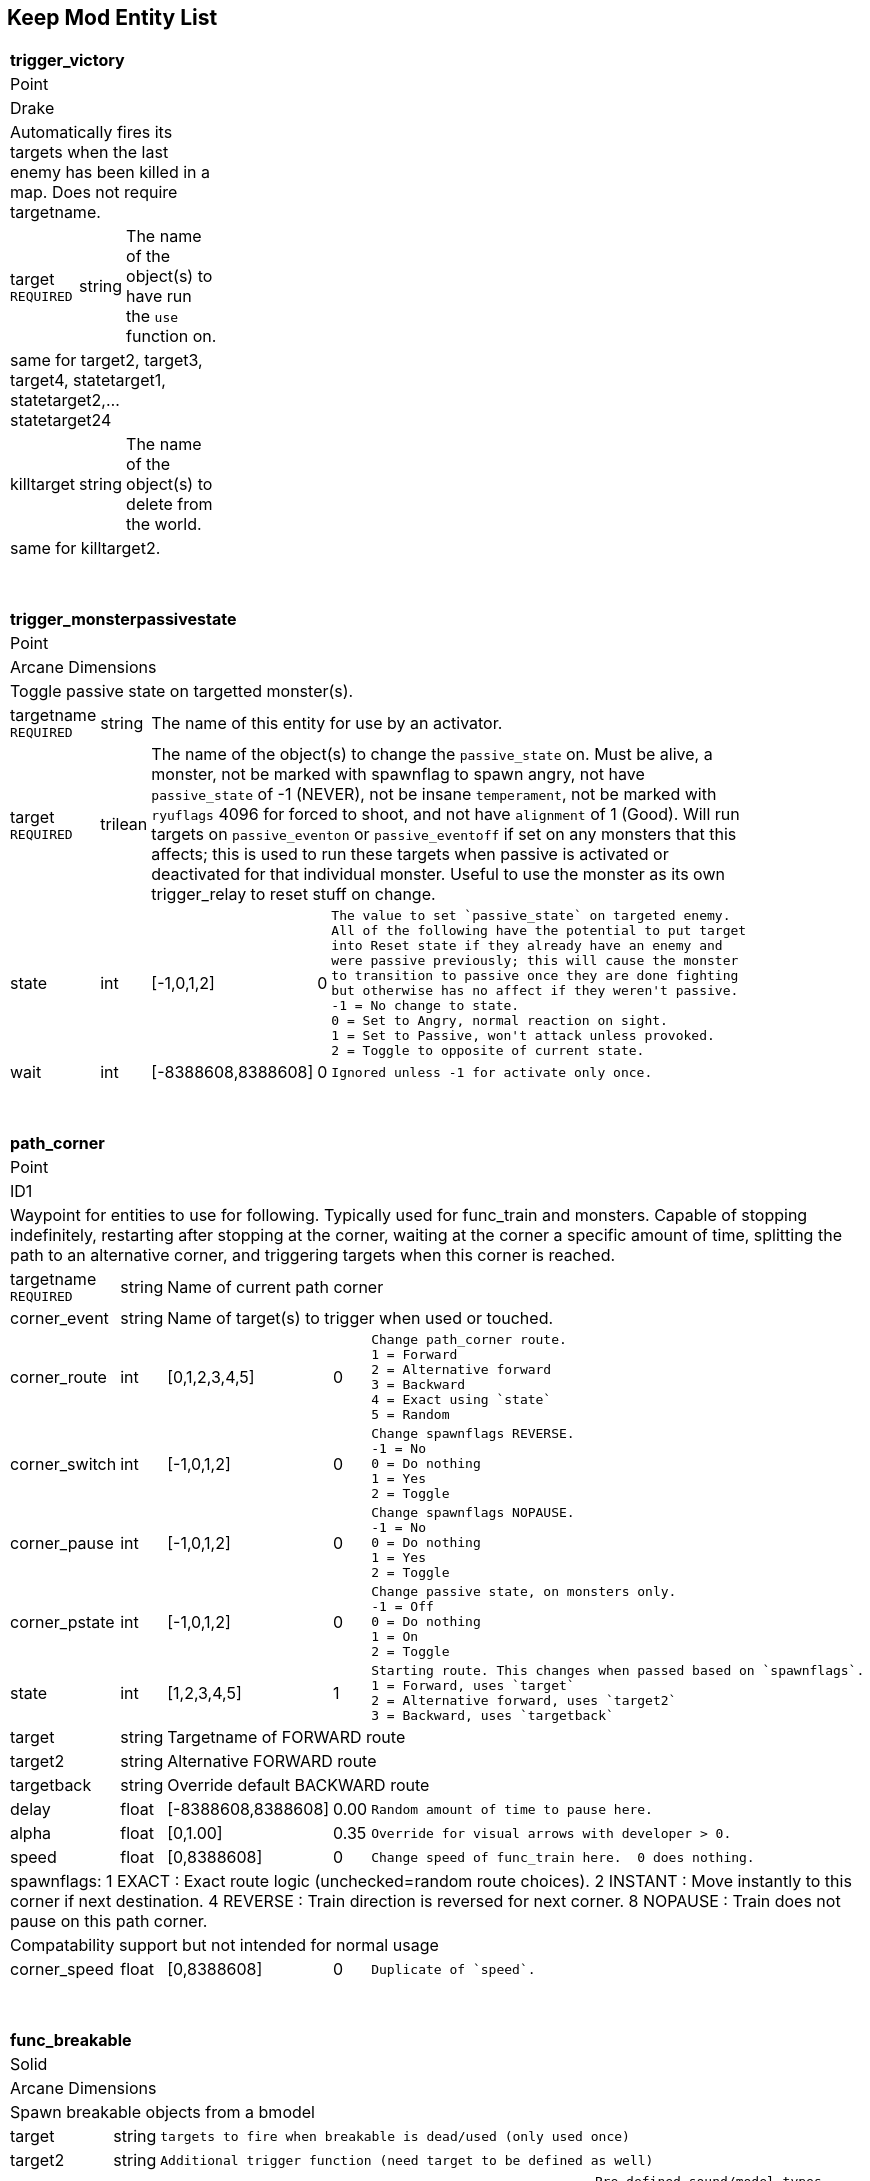 Keep Mod Entity List
--------------------
[cols="1 v,1 v,1 v,1 v,50 l",width="25%"]
|===
5+s|trigger_victory
5+|Point
5+|Drake
5+|Automatically fires its targets when the last enemy has been killed in a map.  Does not require targetname.
|target `REQUIRED`|string 3+|The name of the object(s) to have run the `use` function on.
5+|same for target2, target3, target4, statetarget1, statetarget2,...statetarget24
|killtarget|string 3+|The name of the object(s) to delete from the world.
5+|same for killtarget2.
|===

{blank} + 

[cols="1 v,1 v,1 v,1 v,1 l",width="50%"]
|===
5+s|trigger_monsterpassivestate
5+|Point
5+|Arcane Dimensions
5+|Toggle passive state on targetted monster(s).
|targetname `REQUIRED`|string 3+|The name of this entity for use by an activator.
|target `REQUIRED`|trilean 3+|The name of the object(s) to change the 
`passive_state` on.  Must be alive, a monster, not be marked
with spawnflag to spawn angry, not have `passive_state` of -1
(NEVER), not be insane `temperament`, not be marked with 
`ryuflags` 4096 for forced to shoot, and not have `alignment`
of 1 (Good).  Will run targets on `passive_eventon` or
`passive_eventoff` if set on any monsters that this affects;
this is used to run these targets when passive is activated or
deactivated for that individual monster.  Useful to use
the monster as its own trigger_relay to reset stuff on change.
|state|int|[-1,0,1,2]|0|The value to set `passive_state` on targeted enemy.
All of the following have the potential to put target
into Reset state if they already have an enemy and
were passive previously; this will cause the monster
to transition to passive once they are done fighting
but otherwise has no affect if they weren't passive.
-1 = No change to state.
0 = Set to Angry, normal reaction on sight.
1 = Set to Passive, won't attack unless provoked.
2 = Toggle to opposite of current state.
|wait|int|[-8388608,8388608]|0|Ignored unless -1 for activate only once.
|===

{blank} + 

[cols="1 v,1 v,1 v,1 v,1 l",width="50%"]
|===
5+s|path_corner
5+|Point
5+|ID1
5+|Waypoint for entities to use for following.  Typically used for func_train and
monsters.  Capable of stopping indefinitely, restarting after stopping at the
corner, waiting at the corner a specific amount of time, splitting the path to
an alternative corner, and triggering targets when this corner is reached.
|targetname `REQUIRED`|string 3+|Name of current path corner
|corner_event|string 3+|Name of target(s) to trigger when used or touched.
|corner_route|int|[0,1,2,3,4,5]|0|Change path_corner route.
1 = Forward
2 = Alternative forward
3 = Backward
4 = Exact using `state`
5 = Random
|corner_switch|int|[-1,0,1,2]|0|Change spawnflags REVERSE.
-1 = No
0 = Do nothing
1 = Yes
2 = Toggle
|corner_pause|int|[-1,0,1,2]|0|Change spawnflags NOPAUSE.
-1 = No
0 = Do nothing
1 = Yes
2 = Toggle
|corner_pstate|int|[-1,0,1,2]|0|Change passive state, on monsters only.
-1 = Off
0 = Do nothing
1 = On
2 = Toggle
|state|int|[1,2,3,4,5]|1|Starting route. This changes when passed based on `spawnflags`.
1 = Forward, uses `target`
2 = Alternative forward, uses `target2`
3 = Backward, uses `targetback`
|target|string 3+|Targetname of FORWARD route
|target2|string 3+|Alternative FORWARD route
|targetback|string 3+|Override default BACKWARD route
|delay|float|[-8388608,8388608]|0.00|Random amount of time to pause here.
|alpha|float|[0,1.00]|0.35|Override for visual arrows with developer > 0.
|speed|float|[0,8388608]|0|Change speed of func_train here.  0 does nothing.
5+|spawnflags:
1 EXACT : Exact route logic (unchecked=random route choices).
2 INSTANT : Move instantly to this corner if next destination.
4 REVERSE : Train direction is reversed for next corner.
8 NOPAUSE : Train does not pause on this path corner.
5+|Compatability support but not intended for normal usage
|corner_speed|float|[0,8388608]|0|Duplicate of `speed`.
|===

{blank} + 

[cols="1 v,1 v,1 l,1 v,1 l",width="50%"]
|===
5+s|func_breakable
5+|Solid
5+|Arcane Dimensions
5+|Spawn breakable objects from a bmodel
|target|string 3+|targets to fire when breakable is dead/used (only used once)
|target2|string 3+|Additional trigger function (need target to be defined as well)
|style|int|[1,2,3,4,5,6,10]|1|Pre-defined sound/model types
1 = Rock
2 = Wood
3 = Glass
4 = Metal
5 = Brick
6 = Ceramic
10 = Custom
|brksound|int|[1,2,3,4,5,6,10]|1|Initial breaking sound type (override style default)
1 = Rock
2 = Wood
3 = Glass
4 = Metal
5 = Brick
6 = Ceramic
10 = Custom
|brkimpsound|int|[1,2,3,4,5,6,10]|1|Impact sound type (override style default)
1 = Rock
2 = Wood
3 = Glass
4 = Metal
5 = Brick
6 = Ceramic
10 = Custom
|brkobjects|int|[1,5,10,11,12,13,14,15,20,21,
22,30,31,32,33,40,41,42,
43,44,50,51,52,53,54,55,
56,60]|1|Breakable object model type.
1 = Self, Single self models
5 = Custom, Custom models
10 = Rock 1, ID rock4_1 (dark large bricks)
11 = Rock 2, ID rock4_2 (light stone)
12 = Rock 3, ID rock3_8 (light vertical)
13 = Rock 4, ID city5_3 (white plaster)
14 = Rock 5, ID stone1_7b (dark blue ver)
15 = Rock 6, ID cliff4 (black rock)
20 = Wood 1, ID dung01_3 (dark)
21 = Wood 2, ID dung01_2 (light)
22 = Wood 3, ID wizwood1_7 (mouldy)
30 = Glass 1, ID window1_2 (blue sqr)
31 = Glass 2, ID window01_4 (red stain)
32 = Glass 3, ID window02_1 (yellow stain)
33 = Glass 4, ID window01_3 (purple stain)
40 = Metal 1, ID metal1_2 (brown generic)
41 = Metal 2, ID metal4_5 (metal4_4 generic)
42 = Metal 3, ID metal4_7 (rivet metal panels)
43 = Metal 4, ID cop1_1 (green generic)
44 = Metal 5, ID metal2_8 (blue generic)
50 = Brick 1, ID wbrick1_5 (large brown)
51 = Brick 2, ID city2_3 (small sewer green)
52 = Brick 3, ID city6_8 (small drywall greyish)
53 = Brick 4, ID wiz1_4 (large white)
54 = Brick 5, ID city2_1 (small red brick)
55 = Brick 6, ID city1_6 (small brown brick)
56 = Brick 7, ID city4_5 (small blue brick)
60 = Ceramic 1, Ceramic pot
|noise|string 3+|Initial breaking sound (unique sound file)
|noise1|string 2+|"quoth/impact/rock1.wav"|Custom Rubble Impact sounds
|noise2|string 3+|Custom Rubble Impact sound 2
|noise3|string 3+|Custom Rubble Impact sound 3
|noise4|string 3+|Custom Rubble Impact sound 4
|brkobj1|string 2+|`brkobjects` = 10: "maps/ad_brk/rock01.bsp"
`brkobjects` = 11 (Rock 1): "maps/ad_brk/rock05.bsp"
`brkobjects` = 12 (Rock 2): "maps/ad_brk/rock09.bsp"
`brkobjects` = 13 (Rock 3): "maps/ad_brk/rock13.bsp"
`brkobjects` = 14 (Rock 4): "maps/ad_brk/rock17.bsp"
`brkobjects` = 15 (Rock 5): "maps/ad_brk/rock21.bsp"
`brkobjects` = 20 (Wood 1): "maps/ad_brk/wood01.bsp"
`brkobjects` = 21 (Wood 2): "maps/ad_brk/wood05.bsp"
`brkobjects` = 22 (Wood 3): "maps/ad_brk/wood09.bsp"
`brkobjects` = 30 (Glass 1): "maps/ad_brk/glass01.bsp"
`brkobjects` = 31 (Glass 2): "maps/ad_brk/glass05.bsp"
`brkobjects` = 32 (Glass 3): "maps/ad_brk/glass09.bsp"
`brkobjects` = 33 (Glass 4): "maps/ad_brk/glass013.bsp"
|Custom Rubble bmodel objects (unique models, must have 1 defined)
brkobj2|string 3+|Custom Rubble bmodel objects 2
brkobj3|string 3+|Custom Rubble bmodel objects 3
brkobj4|string 3+|Custom Rubble bmodel objects 4
health    : amount of damage to take before breaking (def 1)
count     : minimum quantity to spawn (def 4)
cnt       : random quantity to spawn (def 4) =-1 no random qty
dmg       : explosive radius damage (emits from center of func object)
pos1      : x=start particle colour, y=random range, z=quantity
brkvelbase : Base amount for velocity of broken parts (def "50 50 100")
brkveladd : Random additions for velocity of broken parts (def "100 100 150")
brkavel   : Amount of breaking object angle velocity (def 200)
brkfade   : Fade time before rubble fades away (def 4+random()x4)
brkmondmg : Damage multiplier for monster damage against breakable
angles    : direction to throw rubble (override default = impact direction)
brktrigjump    : Trigger if damaged by jumping monster attack
brktrigmissile : Trigger if damaged by rocket/grenade/shalball/radiusdmg
brktrignoplayer: No player/clients can damage this breakable
brkgravity     : Change the gravity for rubble, useful for underwater (Value = 0-1)
5+|spawnflags:
STARTOFF  : Will wait for trigger to spawn
NODAMAGE  : Cannot be damaged or shot, trigger only
EXPLOSION : trigger sprite/particle explosion
SILENT    : No initial breakage sound
DAMAGE    : Spawning rubble can damage (def = 2, use dmg key for touch damage)
NOMONSTER : monsters cannot damage this breakable and/or spawning rubble will not damage monsters
NOSOUND   : Spawning rubble has no impact sounds
NOROTATE  : Spawning rubble has No Y rotation
|===